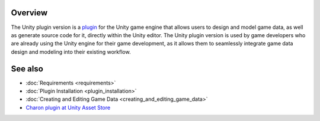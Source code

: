 Overview
========

The Unity plugin version is a `plugin <https://assetstore.unity.com/packages/tools/visual-scripting/game-data-editor-charon-95117>`_ for the Unity game engine that allows users to design and model game data, as well as generate source code for it, directly within the Unity editor. The Unity plugin version is used by game developers who are already using the Unity engine for their game development, as it allows them to seamlessly integrate game data design and modeling into their existing workflow.

See also
========

- :doc:`Requirements <requirements>`
- :doc:`Plugin Installation <plugin_installation>`
- :doc:`Creating and Editing Game Data <creating_and_editing_game_data>`
- `Charon plugin at Unity Asset Store <https://assetstore.unity.com/packages/tools/visual-scripting/game-data-editor-charon-95117>`_
